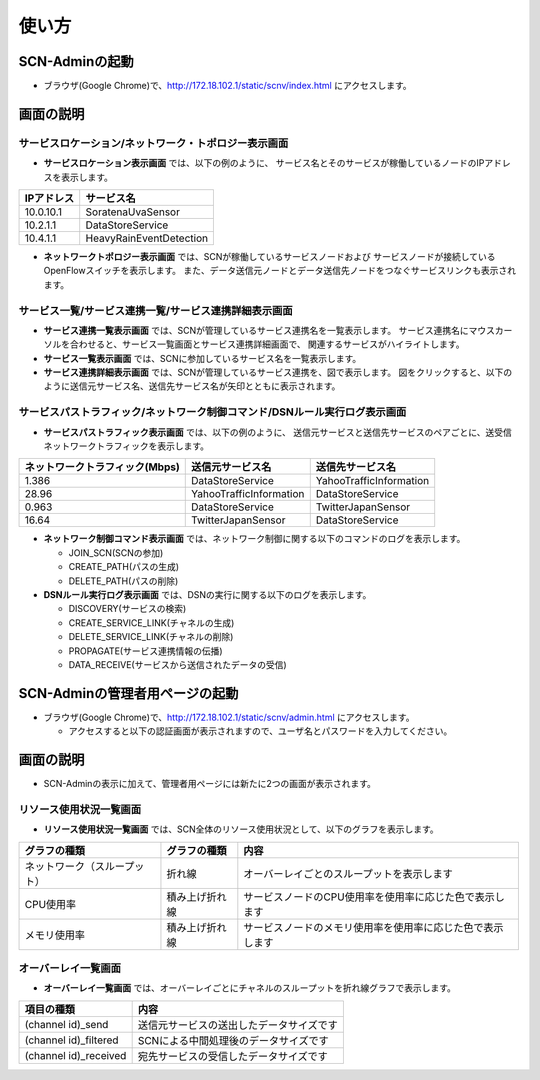 =======
使い方
=======

SCN-Adminの起動
================

* ブラウザ(Google Chrome)で、http://172.18.102.1/static/scnv/index.html にアクセスします。


画面の説明
===========

サービスロケーション/ネットワーク・トポロジー表示画面
------------------------------------------------------

.. image:: img/fig-usage-1.png
      :width: 500px
      :align: center

* **サービスロケーション表示画面** では、以下の例のように、
  サービス名とそのサービスが稼働しているノードのIPアドレスを表示します。

=========== ========================
IPアドレス  サービス名
=========== ========================
10.0.10.1   SoratenaUvaSensor
10.2.1.1    DataStoreService
10.4.1.1    HeavyRainEventDetection
=========== ========================

* **ネットワークトポロジー表示画面** では、SCNが稼働しているサービスノードおよび
  サービスノードが接続しているOpenFlowスイッチを表示します。
  また、データ送信元ノードとデータ送信先ノードをつなぐサービスリンクも表示されます。


サービス一覧/サービス連携一覧/サービス連携詳細表示画面
-------------------------------------------------------
.. image:: img/fig-usage-2.png
      :width: 300px
      :align: center

* **サービス連携一覧表示画面** では、SCNが管理しているサービス連携名を一覧表示します。
  サービス連携名にマウスカーソルを合わせると、サービス一覧画面とサービス連携詳細画面で、
  関連するサービスがハイライトします。

* **サービス一覧表示画面** では、SCNに参加しているサービス名を一覧表示します。

* **サービス連携詳細表示画面** では、SCNが管理しているサービス連携を、図で表示します。
  図をクリックすると、以下のように送信元サービス名、送信先サービス名が矢印とともに表示されます。

.. image:: img/fig-usage-3.png
      :width: 200px
      :align: center

サービスパストラフィック/ネットワーク制御コマンド/DSNルール実行ログ表示画面
----------------------------------------------------------------------------
.. image:: img/fig-usage-4.png
      :width: 600px
      :align: center

* **サービスパストラフィック表示画面** では、以下の例のように、
  送信元サービスと送信先サービスのペアごとに、送受信ネットワークトラフィックを表示します。

=============================== ========================  =========================
ネットワークトラフィック(Mbps)  送信元サービス名          送信先サービス名
=============================== ========================  =========================
1.386                           DataStoreService          YahooTrafficInformation
28.96                           YahooTrafficInformation   DataStoreService
0.963                           DataStoreService          TwitterJapanSensor
16.64                           TwitterJapanSensor        DataStoreService
=============================== ========================  =========================

* **ネットワーク制御コマンド表示画面** では、ネットワーク制御に関する以下のコマンドのログを表示します。

  * JOIN_SCN(SCNの参加)
  * CREATE_PATH(パスの生成)
  * DELETE_PATH(パスの削除)


* **DSNルール実行ログ表示画面** では、DSNの実行に関する以下のログを表示します。

  * DISCOVERY(サービスの検索)
  * CREATE_SERVICE_LINK(チャネルの生成)
  * DELETE_SERVICE_LINK(チャネルの削除)
  * PROPAGATE(サービス連携情報の伝播)
  * DATA_RECEIVE(サービスから送信されたデータの受信)



SCN-Adminの管理者用ページの起動
================================

* ブラウザ(Google Chrome)で、http://172.18.102.1/static/scnv/admin.html にアクセスします。

  * アクセスすると以下の認証画面が表示されますので、ユーザ名とパスワードを入力してください。

.. image:: img/fig-usage-5.png
      :width: 300px
      :align: center

画面の説明
===========
* SCN-Adminの表示に加えて、管理者用ページには新たに2つの画面が表示されます。

リソース使用状況一覧画面
----------------------------------------------------------------------------
.. image:: img/fig-usage-6.png
      :width: 600px
      :align: center

* **リソース使用状況一覧画面** では、SCN全体のリソース使用状況として、以下のグラフを表示します。

============================ =============== ============================================================
グラフの種類                 グラフの種類    内容
============================ =============== ============================================================
ネットワーク（スループット） 折れ線          オーバーレイごとのスループットを表示します
CPU使用率                    積み上げ折れ線  サービスノードのCPU使用率を使用率に応じた色で表示します
メモリ使用率                 積み上げ折れ線  サービスノードのメモリ使用率を使用率に応じた色で表示します
============================ =============== ============================================================

オーバーレイ一覧画面
----------------------------------------------------------------------------
.. image:: img/fig-usage-7.png
      :width: 600px
      :align: center

* **オーバーレイ一覧画面** では、オーバーレイごとにチャネルのスループットを折れ線グラフで表示します。

======================= ==========================================
項目の種類              内容
======================= ==========================================
(channel id)_send       送信元サービスの送出したデータサイズです
(channel id)_filtered   SCNによる中間処理後のデータサイズです
(channel id)_received   宛先サービスの受信したデータサイズです
======================= ==========================================

